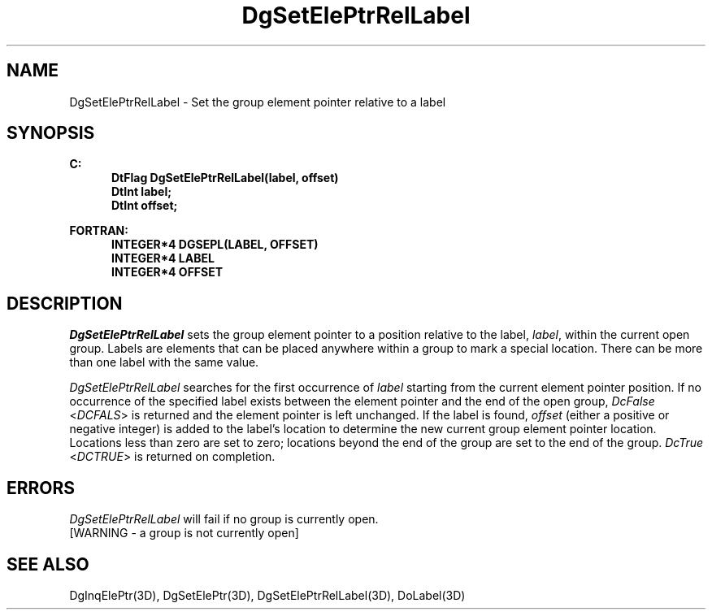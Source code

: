 .\"#ident "%W% %G%"
.\"
.\" # Copyright (C) 1994 Kubota Graphics Corp.
.\" # 
.\" # Permission to use, copy, modify, and distribute this material for
.\" # any purpose and without fee is hereby granted, provided that the
.\" # above copyright notice and this permission notice appear in all
.\" # copies, and that the name of Kubota Graphics not be used in
.\" # advertising or publicity pertaining to this material.  Kubota
.\" # Graphics Corporation MAKES NO REPRESENTATIONS ABOUT THE ACCURACY
.\" # OR SUITABILITY OF THIS MATERIAL FOR ANY PURPOSE.  IT IS PROVIDED
.\" # "AS IS", WITHOUT ANY EXPRESS OR IMPLIED WARRANTIES, INCLUDING THE
.\" # IMPLIED WARRANTIES OF MERCHANTABILITY AND FITNESS FOR A PARTICULAR
.\" # PURPOSE AND KUBOTA GRAPHICS CORPORATION DISCLAIMS ALL WARRANTIES,
.\" # EXPRESS OR IMPLIED.
.\"
.TH DgSetElePtrRelLabel 3D  "Dore"
.SH NAME
DgSetElePtrRelLabel \- Set the group element pointer relative to a label
.SH SYNOPSIS
.nf
.ft 3
C:
.in  +.5i
DtFlag DgSetElePtrRelLabel(label, offset)
DtInt label;
DtInt offset;
.sp
.in -.5i
FORTRAN:
.in +.5i
INTEGER*4 DGSEPL(LABEL, OFFSET)
INTEGER*4 LABEL
INTEGER*4 OFFSET
.in -.5i
.fi
.SH DESCRIPTION
.IX DGSEPL
.IX DgSetElePtrRelLabel
.I DgSetElePtrRelLabel
sets the group element pointer to a position relative to the
label, \f2label\fP, within the current open group.
Labels are elements that can be placed anywhere within a group to
mark a special location.  There can be more than one label with the
same value.
.PP
\f2DgSetElePtrRelLabel\fP searches for the first occurrence of
\f2label\fP starting from the current element pointer position. If
no occurrence of the specified label exists between the element pointer
and the end of the open group, \f2DcFalse\fP <\f2DCFALS\fP> is returned 
and the element pointer is left unchanged.  
If the label is found, \f2offset\fP (either a positive or 
negative integer) is added to the label's location to determine the new current 
group element pointer location.  Locations less than zero are set to zero; 
locations beyond the end of the group are set to the end of the group.
\f2DcTrue\fP <\f2DCTRUE\fP> is returned on completion.
.SH ERRORS
.I DgSetElePtrRelLabel
will fail if no group is currently open.
.TP 15
[WARNING - a group is not currently open]
.SH "SEE ALSO"
.na
.nh
DgInqElePtr(3D), DgSetElePtr(3D), DgSetElePtrRelLabel(3D), DoLabel(3D)
.ad
.hy
